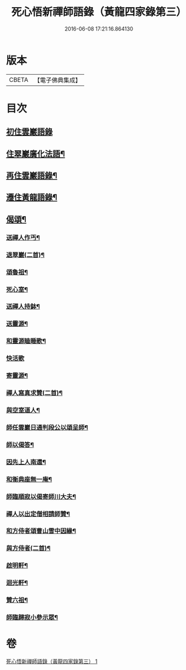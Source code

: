 #+TITLE: 死心悟新禪師語錄（黃龍四家錄第三） 
#+DATE: 2016-06-08 17:21:16.864130

* 版本
 |     CBETA|【電子佛典集成】|

* 目次
** [[file:KR6q0279_001.txt::001-0226c3][初住雲巖語錄]]
** [[file:KR6q0279_001.txt::001-0227c8][住翠巖廣化法語¶]]
** [[file:KR6q0279_001.txt::001-0228c11][再住雲巖語錄¶]]
** [[file:KR6q0279_001.txt::001-0229b7][遷住黃龍語錄¶]]
** [[file:KR6q0279_001.txt::001-0232a20][偈頌¶]]
*** [[file:KR6q0279_001.txt::001-0232a21][送禪人作丐¶]]
*** [[file:KR6q0279_001.txt::001-0232a23][退翠巖(二首)¶]]
*** [[file:KR6q0279_001.txt::001-0232b4][頌魯祖¶]]
*** [[file:KR6q0279_001.txt::001-0232b7][死心室¶]]
*** [[file:KR6q0279_001.txt::001-0232b10][送禪人持鉢¶]]
*** [[file:KR6q0279_001.txt::001-0232b13][送靈源¶]]
*** [[file:KR6q0279_001.txt::001-0232b16][和靈源瞌睡歌¶]]
*** [[file:KR6q0279_001.txt::001-0232b24][快活歌]]
*** [[file:KR6q0279_001.txt::001-0232c5][寄靈源¶]]
*** [[file:KR6q0279_001.txt::001-0232c8][禪人寫真求贊(二首)¶]]
*** [[file:KR6q0279_001.txt::001-0232c12][與空室道人¶]]
*** [[file:KR6q0279_001.txt::001-0232c15][師任雲巖日通判段公以頌呈師¶]]
*** [[file:KR6q0279_001.txt::001-0232c17][師以偈答¶]]
*** [[file:KR6q0279_001.txt::001-0232c19][因先上人南還¶]]
*** [[file:KR6q0279_001.txt::001-0232c22][和衡典座無一庵¶]]
*** [[file:KR6q0279_001.txt::001-0232c24][師臨順寂以偈寄師川大夫¶]]
*** [[file:KR6q0279_001.txt::001-0233a3][禪人以出定僧相請師贊¶]]
*** [[file:KR6q0279_001.txt::001-0233a5][和方侍者頌曹山雪中因緣¶]]
*** [[file:KR6q0279_001.txt::001-0233a9][與方侍者(二首)¶]]
*** [[file:KR6q0279_001.txt::001-0233a14][啟明軒¶]]
*** [[file:KR6q0279_001.txt::001-0233a16][迴光軒¶]]
*** [[file:KR6q0279_001.txt::001-0233a18][贊六祖¶]]
*** [[file:KR6q0279_001.txt::001-0233a21][師臨歸寂小參示眾¶]]

* 卷
[[file:KR6q0279_001.txt][死心悟新禪師語錄（黃龍四家錄第三） 1]]

